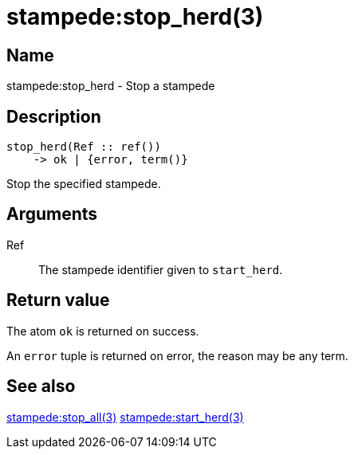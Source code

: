 = stampede:stop_herd(3)

== Name

stampede:stop_herd - Stop a stampede

== Description

[source,erlang]
----
stop_herd(Ref :: ref())
    -> ok | {error, term()}
----

Stop the specified stampede.

== Arguments

Ref::

The stampede identifier given to `start_herd`.

== Return value

The atom `ok` is returned on success.

An `error` tuple is returned on error, the reason may be any term.

== See also

link:man:stampede:stop_all(3)[stampede:stop_all(3)]
link:man:stampede:start_herd(3)[stampede:start_herd(3)]
